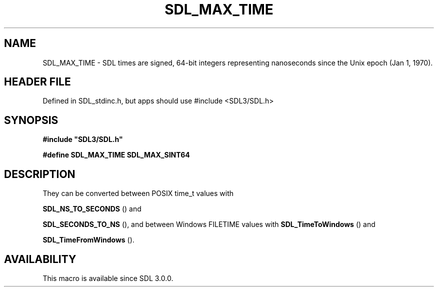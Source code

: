 .\" This manpage content is licensed under Creative Commons
.\"  Attribution 4.0 International (CC BY 4.0)
.\"   https://creativecommons.org/licenses/by/4.0/
.\" This manpage was generated from SDL's wiki page for SDL_MAX_TIME:
.\"   https://wiki.libsdl.org/SDL_MAX_TIME
.\" Generated with SDL/build-scripts/wikiheaders.pl
.\"  revision SDL-3.1.1-no-vcs
.\" Please report issues in this manpage's content at:
.\"   https://github.com/libsdl-org/sdlwiki/issues/new
.\" Please report issues in the generation of this manpage from the wiki at:
.\"   https://github.com/libsdl-org/SDL/issues/new?title=Misgenerated%20manpage%20for%20SDL_MAX_TIME
.\" SDL can be found at https://libsdl.org/
.de URL
\$2 \(laURL: \$1 \(ra\$3
..
.if \n[.g] .mso www.tmac
.TH SDL_MAX_TIME 3 "SDL 3.1.1" "SDL" "SDL3 FUNCTIONS"
.SH NAME
SDL_MAX_TIME \- SDL times are signed, 64-bit integers representing nanoseconds since the Unix epoch (Jan 1, 1970)\[char46]
.SH HEADER FILE
Defined in SDL_stdinc\[char46]h, but apps should use #include <SDL3/SDL\[char46]h>

.SH SYNOPSIS
.nf
.B #include \(dqSDL3/SDL.h\(dq
.PP
.BI "#define SDL_MAX_TIME SDL_MAX_SINT64
.fi
.SH DESCRIPTION
They can be converted between POSIX time_t values with

.BR SDL_NS_TO_SECONDS
() and

.BR SDL_SECONDS_TO_NS
(), and between Windows FILETIME
values with 
.BR SDL_TimeToWindows
() and

.BR SDL_TimeFromWindows
()\[char46]

.SH AVAILABILITY
This macro is available since SDL 3\[char46]0\[char46]0\[char46]

